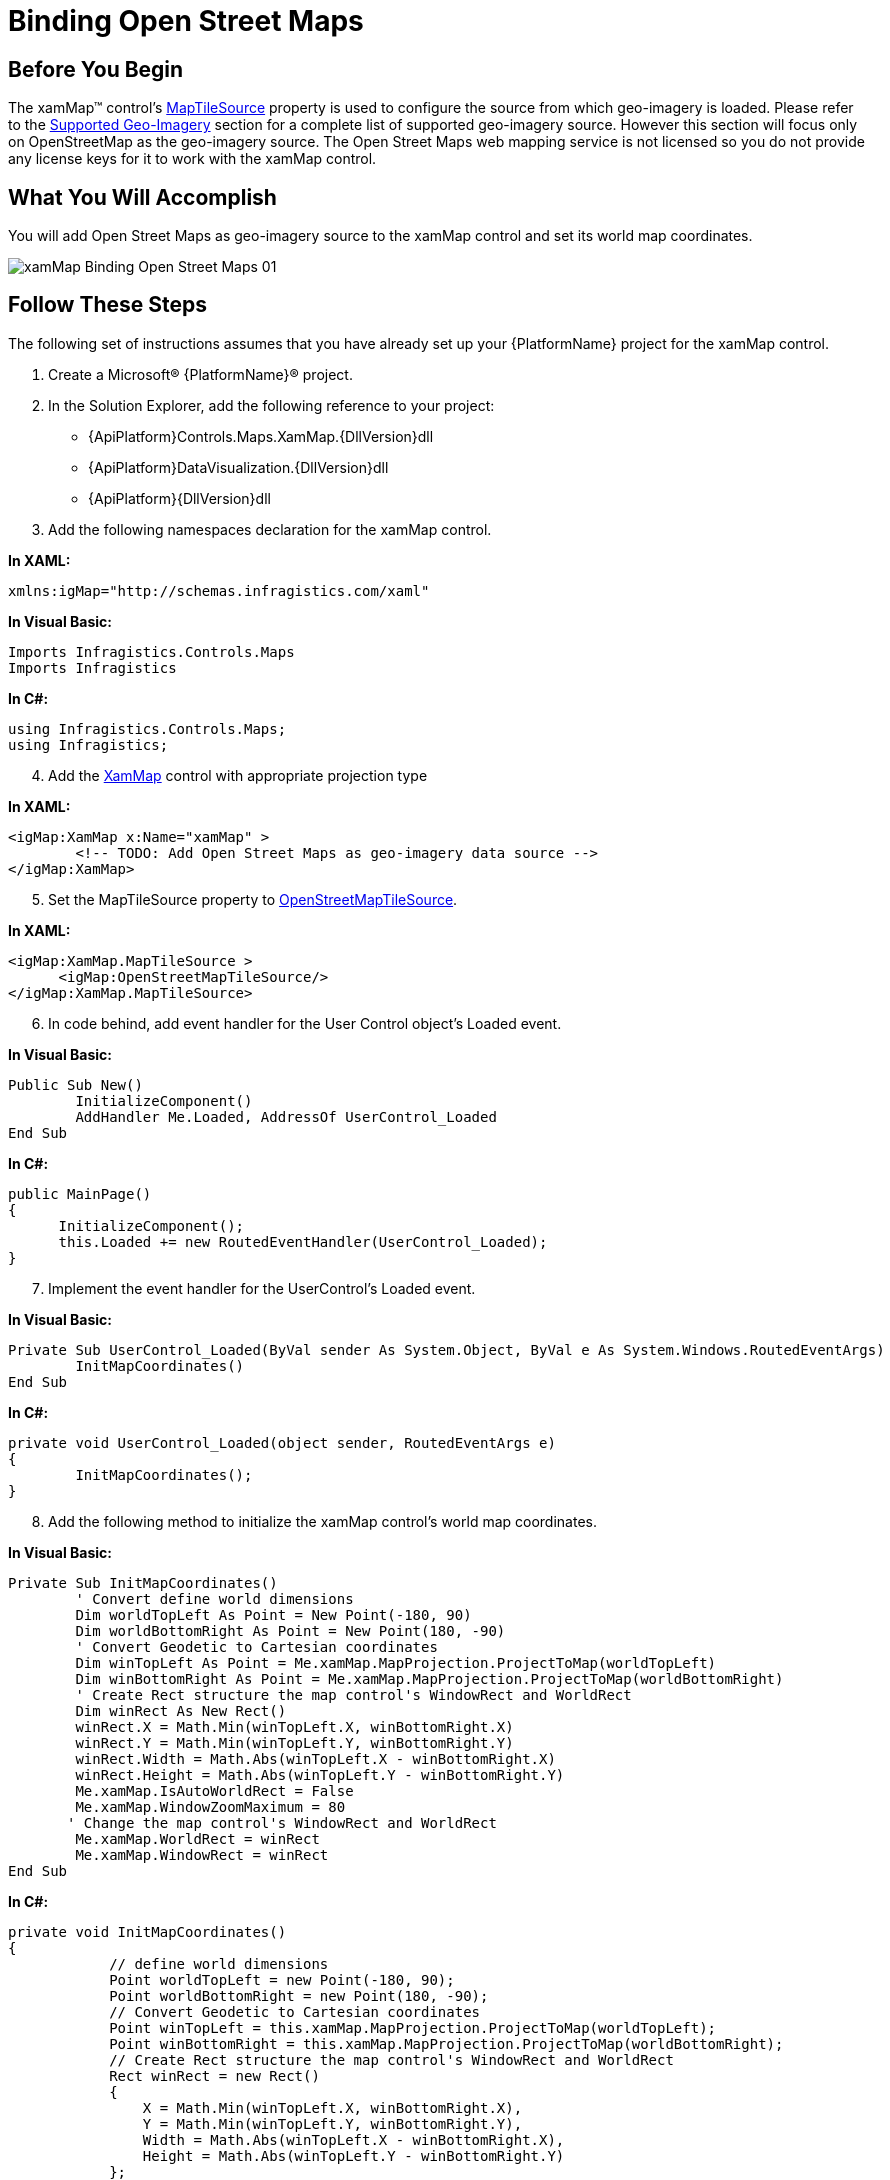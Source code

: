 ﻿////

|metadata|
{
    "name": "xamwebmap-add-open-street-maps-as-geo-imagery-data-source",
    "controlName": ["xamMap"],
    "tags": ["Application Scenarios","How Do I"],
    "guid": "{48759674-CD48-4BFC-8BF6-B27E2BB99A45}",  
    "buildFlags": [],
    "createdOn": "2016-05-25T18:21:57.0782636Z"
}
|metadata|
////

= Binding Open Street Maps

== Before You Begin

The xamMap™ control’s link:{ApiPlatform}controls.maps.xammap{ApiVersion}~infragistics.controls.maps.xammap~maptilesource.html[MapTileSource] property is used to configure the source from which geo-imagery is loaded. Please refer to the link:xamwebmap-supported-geo-imagery.html[Supported Geo-Imagery] section for a complete list of supported geo-imagery source. However this section will focus only on OpenStreetMap as the geo-imagery source. The Open Street Maps web mapping service is not licensed so you do not provide any license keys for it to work with the xamMap control.

== What You Will Accomplish

You will add Open Street Maps as geo-imagery source to the xamMap control and set its world map coordinates.

image::images/xamMap_Binding_Open_Street_Maps_01.png[]

== Follow These Steps

The following set of instructions assumes that you have already set up your {PlatformName} project for the xamMap control.

[start=1]
. Create a Microsoft® {PlatformName}® project.
[start=2]
. In the Solution Explorer, add the following reference to your project:

** {ApiPlatform}Controls.Maps.XamMap.{DllVersion}dll
** {ApiPlatform}DataVisualization.{DllVersion}dll
** {ApiPlatform}{DllVersion}dll

[start=3]
. Add the following namespaces declaration for the xamMap control.

*In XAML:*

----
xmlns:igMap="http://schemas.infragistics.com/xaml"
----

*In Visual Basic:*

----
Imports Infragistics.Controls.Maps
Imports Infragistics
----

*In C#:*

----
using Infragistics.Controls.Maps;
using Infragistics;
----

[start=4]
. Add the link:{ApiPlatform}controls.maps.xammap{ApiVersion}~infragistics.controls.maps.xammap.html[XamMap] control with appropriate projection type

*In XAML:*

----
<igMap:XamMap x:Name="xamMap" >
        <!-- TODO: Add Open Street Maps as geo-imagery data source -->
</igMap:XamMap>
----

[start=5]
. Set the MapTileSource property to link:{ApiPlatform}datavisualization{ApiVersion}~infragistics.controls.maps.openstreetmaptilesource.html[OpenStreetMapTileSource].

*In XAML:*

----
<igMap:XamMap.MapTileSource >
      <igMap:OpenStreetMapTileSource/>
</igMap:XamMap.MapTileSource>
----

[start=6]
. In code behind, add event handler for the User Control object's Loaded event.

*In Visual Basic:*

----
Public Sub New()
        InitializeComponent()
        AddHandler Me.Loaded, AddressOf UserControl_Loaded
End Sub
----

*In C#:*

----
public MainPage()
{
      InitializeComponent();
      this.Loaded += new RoutedEventHandler(UserControl_Loaded);
}
----

[start=7]
. Implement the event handler for the UserControl's Loaded event.

*In Visual Basic:*

----
Private Sub UserControl_Loaded(ByVal sender As System.Object, ByVal e As System.Windows.RoutedEventArgs)
        InitMapCoordinates()
End Sub
----

*In C#:*

----
private void UserControl_Loaded(object sender, RoutedEventArgs e)
{
        InitMapCoordinates();
}
----

[start=8]
. Add the following method to initialize the xamMap control's world map coordinates.

*In Visual Basic:*

----
Private Sub InitMapCoordinates()
        ' Convert define world dimensions
        Dim worldTopLeft As Point = New Point(-180, 90)
        Dim worldBottomRight As Point = New Point(180, -90)
        ' Convert Geodetic to Cartesian coordinates
        Dim winTopLeft As Point = Me.xamMap.MapProjection.ProjectToMap(worldTopLeft)
        Dim winBottomRight As Point = Me.xamMap.MapProjection.ProjectToMap(worldBottomRight)
        ' Create Rect structure the map control's WindowRect and WorldRect
        Dim winRect As New Rect()
        winRect.X = Math.Min(winTopLeft.X, winBottomRight.X)
        winRect.Y = Math.Min(winTopLeft.Y, winBottomRight.Y)
        winRect.Width = Math.Abs(winTopLeft.X - winBottomRight.X)
        winRect.Height = Math.Abs(winTopLeft.Y - winBottomRight.Y)
        Me.xamMap.IsAutoWorldRect = False
        Me.xamMap.WindowZoomMaximum = 80
       ' Change the map control's WindowRect and WorldRect
        Me.xamMap.WorldRect = winRect
        Me.xamMap.WindowRect = winRect
End Sub
----

*In C#:*

----
private void InitMapCoordinates()
{
            // define world dimensions 
            Point worldTopLeft = new Point(-180, 90);
            Point worldBottomRight = new Point(180, -90);
            // Convert Geodetic to Cartesian coordinates
            Point winTopLeft = this.xamMap.MapProjection.ProjectToMap(worldTopLeft);
            Point winBottomRight = this.xamMap.MapProjection.ProjectToMap(worldBottomRight);
            // Create Rect structure the map control's WindowRect and WorldRect
            Rect winRect = new Rect()
            {
                X = Math.Min(winTopLeft.X, winBottomRight.X),
                Y = Math.Min(winTopLeft.Y, winBottomRight.Y),
                Width = Math.Abs(winTopLeft.X - winBottomRight.X),
                Height = Math.Abs(winTopLeft.Y - winBottomRight.Y)
            };
            this.xamMap.IsAutoWorldRect = false;
            this.xamMap.WindowZoomMaximum = 80;
            // Change the map control's WindowRect and WorldRect
            this.xamMap.WindowRect = this.xamMap.WorldRect = winRect;
}
----

[start=9]
. Run the application. The xamMap control will load and display the geo-imagery data from Open Street Maps source. The following screenshot shows the result.

image::images/xamMap_Binding_Open_Street_Maps_01.png[]

== Related Topics

* link:xamwebmap-display-different-layer-types.html[Display Different Layer Types]
* link:xamwebmap-geo-imagery-integration.html[Geo-Imagery Integration]
* link:xamwebmap-merge-bing-maps-with-shapefile.html[Merging Bing Maps with Shapefile]
* link:xamwebmap-merge-open-street-maps-with-shapefile.html[Merging Open Street Maps with Shapefile]